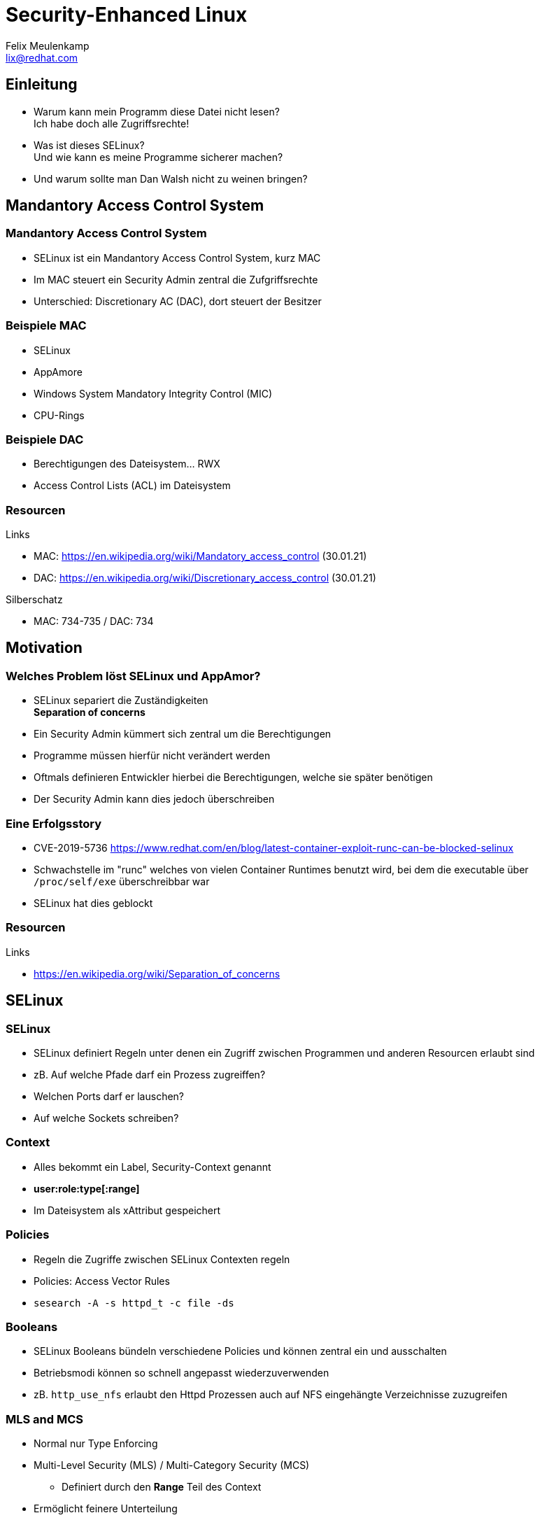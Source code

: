 = Security-Enhanced Linux
Felix Meulenkamp <lix@redhat.com>
// Metadata:
:description: Eine Übersicht über SElinux
:keywords: selinux, syscalls, lsm
:license: Creative Commons Attribution-ShareAlike 4.0 International
// Settings:
:lang: de
:idprefix: id_
:source-highlighter: highlightjs
// Refs:
:url-project: https://github.com/fmeulenk/hsd-os

[%notitle]
== Einleitung

* Warum kann mein Programm diese Datei nicht lesen? +
  Ich habe doch alle Zugriffsrechte!

* Was ist dieses SELinux? +
  Und wie kann es meine Programme sicherer machen?

* Und warum sollte man Dan Walsh nicht zu weinen bringen?

== Mandantory Access Control System

// Leer

=== Mandantory Access Control System

* SELinux ist ein Mandantory Access Control System, kurz MAC
* Im MAC steuert ein Security Admin zentral die Zufgriffsrechte
* Unterschied: Discretionary AC (DAC), dort steuert der Besitzer


=== Beispiele MAC

* SELinux
* AppAmore
* Windows System Mandatory Integrity Control (MIC)
* CPU-Rings

=== Beispiele DAC

* Berechtigungen des Dateisystem... RWX
* Access Control Lists (ACL) im Dateisystem

=== Resourcen

// Links & Silberschatz
.Links
* MAC: https://en.wikipedia.org/wiki/Mandatory_access_control (30.01.21)
* DAC: https://en.wikipedia.org/wiki/Discretionary_access_control (30.01.21)

.Silberschatz
* MAC: 734-735 /  DAC: 734

== Motivation

// Leer

=== Welches Problem löst SELinux und AppAmor?

* SELinux separiert die Zuständigkeiten +
*Separation of concerns*

* Ein Security Admin kümmert sich zentral um die Berechtigungen
* Programme müssen hierfür nicht verändert werden
* Oftmals definieren Entwickler hierbei die Berechtigungen, welche sie später benötigen
* Der Security Admin kann dies jedoch überschreiben

=== Eine Erfolgsstory

* CVE-2019-5736 <https://www.redhat.com/en/blog/latest-container-exploit-runc-can-be-blocked-selinux>
* Schwachstelle im "runc" welches von vielen Container Runtimes benutzt wird, bei dem die executable über `/proc/self/exe` überschreibbar war
* SELinux hat dies geblockt

=== Resourcen

// Links & Silberschatz
.Links
* https://en.wikipedia.org/wiki/Separation_of_concerns

== SELinux

// Leer

=== SELinux

* SELinux definiert Regeln unter denen ein Zugriff zwischen Programmen und anderen Resourcen erlaubt sind
* zB. Auf welche Pfade darf ein Prozess zugreiffen?
* Welchen Ports darf er lauschen?
* Auf welche Sockets schreiben?

=== Context

//XXX
* Alles bekommt ein Label, Security-Context genannt
* *user:role:type[:range]*
* Im Dateisystem als xAttribut gespeichert

=== Policies

* Regeln die Zugriffe zwischen SELinux Contexten regeln
* Policies: Access Vector Rules
* ``sesearch -A -s httpd_t -c file -ds``

=== Booleans

* SELinux Booleans bündeln verschiedene Policies und können zentral ein und ausschalten
* Betriebsmodi können so schnell angepasst wiederzuverwenden
* zB. `http_use_nfs` erlaubt den Httpd Prozessen auch auf NFS eingehängte Verzeichnisse zuzugreifen

=== MLS and MCS

* Normal nur Type Enforcing
* Multi-Level Security (MLS)  / Multi-Category Security (MCS)
** Definiert durch den *Range* Teil des Context
* Ermöglicht feinere Unterteilung

=== SELinux in Virtualization

* Unter KVM bekommt jede VM einen eigenen Context
* VMs können somit nicht auf Prozesse oder Daten anderer VMs zugreifen
* Geteilte Dateien haben einen *Type*, der für den Hypervisor (HV) freigegeben ist
* Die einzelnen HV-Prozesse einer VM haben dann zusätzlich einen eigenen MLS/MCS Range für die Dateien und Resourcen der VM

=== SELinux in Containerization

* Container laufen
* Deswegen MLS/MCS → Für Container Udica

=== Probleme / Cornercases

* Verhindert kein Buffer-Overflow und Co
* Verhindert keinen Zugriff auf Resourcen, die erlaubt sind
* SELinux komplex
* Apparmor einfacher aber weniger leistungsfähig

=== Resourcen

// Links & Silberschatz
.Links
* https://github.com/SELinuxProject/selinux-notebook/blob/main/src/selinux_overview.md (30.1.2021)
* https://stopdisablingselinux.com/ (30.1.2021)
* https://major.io/2013/04/15/seriously-stop-disabling-selinux/ (30.1.2021)
* https://danwalsh.livejournal.com/81756.html

== AppAmor

// Leer

=== AppArmor

// XXX
- Ähnlich wie SELinux
- Nutz auch das LSM
- Regeln nur über Pfade definiert
// XXX Beispiel finden

=== Resourcen

// Links & Silberschatz
.Links
* https://wiki.ubuntu.com/AppArmor
//* https://medium.com/information-and-technology/so-what-is-apparmor-64d7ae211ed
//* https://www.thegeekstuff.com/2014/03/apparmor-ubuntu/

== Linux Security Module Framework

=== LSM

* Linux Security Module Framework, kurz LSM
* Modulares System zur Überprüfung von Zugriffen auf den Kernel
* Verschiedene Module werden der Reihe nach überprüft

=== LSM Module

* Capabilities (immer erstes Modul)
* Seccomp
* SElinux
* AppAmore

=== Resourcen

// Links & Silberschatz
.Links
* MAC: https://en.wikipedia.org/wiki/Mandatory_access_control (30.01.21)
* DAC: https://en.wikipedia.org/wiki/Discretionary_access_control (30.01.21)

.Silberschatz
* MAC: 734-735 /  DAC: 734

== Weitere Informationen

Laborumgebung für SELinux unter +
https://lab.redhat.com/selinux-containers

Für `getfattr` zunächst das Paket `attr` installieren.

[source,console]
----
# yum install -y attr
----

ifdef::backend-revealjs[]
== Fragen

* Gibt es weitere Fragen?

== Danke

Vielen Dank für die Aufmerksamkeit!
endif::[]
